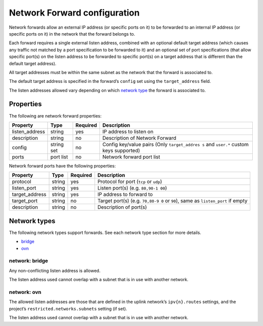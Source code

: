 Network Forward configuration
=============================

Network forwards allow an external IP address (or specific ports on it)
to be forwarded to an internal IP address (or specific ports on it) in
the network that the forward belongs to.

Each forward requires a single external listen address, combined with an
optional default target address (which causes any traffic not matched by
a port specification to be forwarded to it) and an optional set of port
specifications (that allow specific port(s) on the listen address to be
forwarded to specific port(s) on a target address that is different than
the default target address).

All target addresses must be within the same subnet as the network that
the forward is associated to.

The default target address is specified in the forward’s ``config`` set
using the ``target_address`` field.

The listen addresses allowed vary depending on which `network
type <#network-types>`__ the forward is associated to.

Properties
----------

The following are network forward properties:

+-----------------+-----------------+-----------------+-----------------+
| Property        | Type            | Required        | Description     |
+=================+=================+=================+=================+
| listen_address  | string          | yes             | IP address to   |
|                 |                 |                 | listen on       |
+-----------------+-----------------+-----------------+-----------------+
| description     | string          | no              | Description of  |
|                 |                 |                 | Network Forward |
+-----------------+-----------------+-----------------+-----------------+
| config          | string set      | no              | Config          |
|                 |                 |                 | key/value pairs |
|                 |                 |                 | (Only           |
|                 |                 |                 | ``target_addres |
|                 |                 |                 | s``             |
|                 |                 |                 | and ``user.*``  |
|                 |                 |                 | custom keys     |
|                 |                 |                 | supported)      |
+-----------------+-----------------+-----------------+-----------------+
| ports           | port list       | no              | Network forward |
|                 |                 |                 | port list       |
+-----------------+-----------------+-----------------+-----------------+

Network forward ports have the following properties:

+-----------------+-----------------+-----------------+-----------------+
| Property        | Type            | Required        | Description     |
+=================+=================+=================+=================+
| protocol        | string          | yes             | Protocol for    |
|                 |                 |                 | port (``tcp``   |
|                 |                 |                 | or ``udp``)     |
+-----------------+-----------------+-----------------+-----------------+
| listen_port     | string          | yes             | Listen port(s)  |
|                 |                 |                 | (e.g. ``80,90-1 |
|                 |                 |                 | 00``)           |
+-----------------+-----------------+-----------------+-----------------+
| target_address  | string          | yes             | IP address to   |
|                 |                 |                 | forward to      |
+-----------------+-----------------+-----------------+-----------------+
| target_port     | string          | no              | Target port(s)  |
|                 |                 |                 | (e.g. ``70,80-9 |
|                 |                 |                 | 0``             |
|                 |                 |                 | or ``90``),     |
|                 |                 |                 | same as         |
|                 |                 |                 | ``listen_port`` |
|                 |                 |                 | if empty        |
+-----------------+-----------------+-----------------+-----------------+
| description     | string          | no              | Description of  |
|                 |                 |                 | port(s)         |
+-----------------+-----------------+-----------------+-----------------+

Network types
-------------

The following network types support forwards. See each network type
section for more details.

-  `bridge <#network-bridge>`__
-  `ovn <#network-ovn>`__

network: bridge
~~~~~~~~~~~~~~~

Any non-conflicting listen address is allowed.

The listen address used cannot overlap with a subnet that is in use with
another network.

network: ovn
~~~~~~~~~~~~

The allowed listen addresses are those that are defined in the uplink
network’s ``ipv{n}.routes`` settings, and the project’s
``restricted.networks.subnets`` setting (if set).

The listen address used cannot overlap with a subnet that is in use with
another network.

